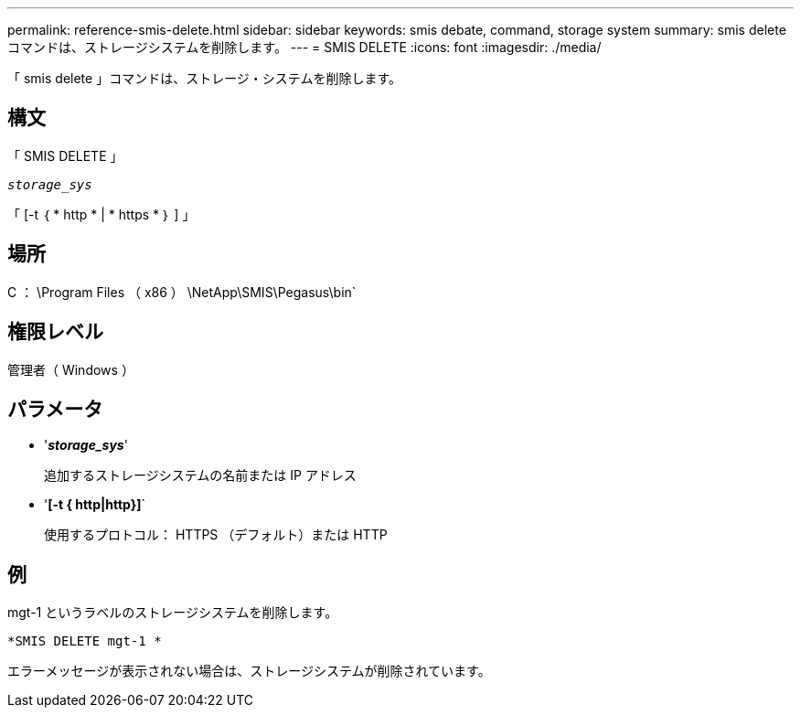 ---
permalink: reference-smis-delete.html 
sidebar: sidebar 
keywords: smis debate, command, storage system 
summary: smis delete コマンドは、ストレージシステムを削除します。 
---
= SMIS DELETE
:icons: font
:imagesdir: ./media/


[role="lead"]
「 smis delete 」コマンドは、ストレージ・システムを削除します。



== 構文

「 SMIS DELETE 」

`_storage_sys_`

「 [-t ｛ * http * | * https * ｝ ] 」



== 場所

C ： \Program Files （ x86 ） \NetApp\SMIS\Pegasus\bin`



== 権限レベル

管理者（ Windows ）



== パラメータ

* '*_storage_sys_*'
+
追加するストレージシステムの名前または IP アドレス

* '*[-t { http|http}]*`
+
使用するプロトコル： HTTPS （デフォルト）または HTTP





== 例

mgt-1 というラベルのストレージシステムを削除します。

`*SMIS DELETE mgt-1 *`

エラーメッセージが表示されない場合は、ストレージシステムが削除されています。
